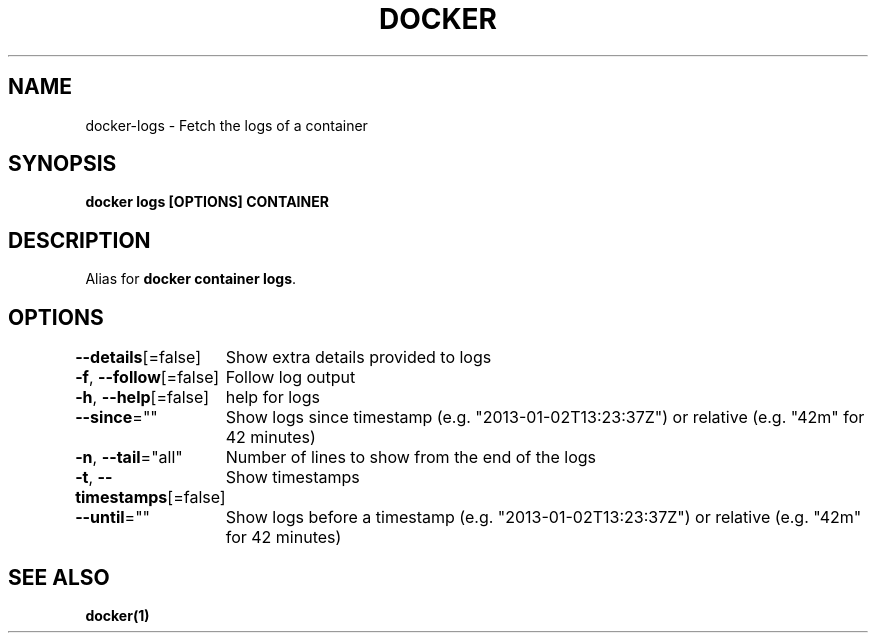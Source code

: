 .nh
.TH "DOCKER" "1" "Feb 2025" "Docker Community" "Docker User Manuals"

.SH NAME
docker-logs - Fetch the logs of a container


.SH SYNOPSIS
\fBdocker logs [OPTIONS] CONTAINER\fP


.SH DESCRIPTION
Alias for \fBdocker container logs\fR\&.


.SH OPTIONS
\fB--details\fP[=false]
	Show extra details provided to logs

.PP
\fB-f\fP, \fB--follow\fP[=false]
	Follow log output

.PP
\fB-h\fP, \fB--help\fP[=false]
	help for logs

.PP
\fB--since\fP=""
	Show logs since timestamp (e.g. "2013-01-02T13:23:37Z") or relative (e.g. "42m" for 42 minutes)

.PP
\fB-n\fP, \fB--tail\fP="all"
	Number of lines to show from the end of the logs

.PP
\fB-t\fP, \fB--timestamps\fP[=false]
	Show timestamps

.PP
\fB--until\fP=""
	Show logs before a timestamp (e.g. "2013-01-02T13:23:37Z") or relative (e.g. "42m" for 42 minutes)


.SH SEE ALSO
\fBdocker(1)\fP
